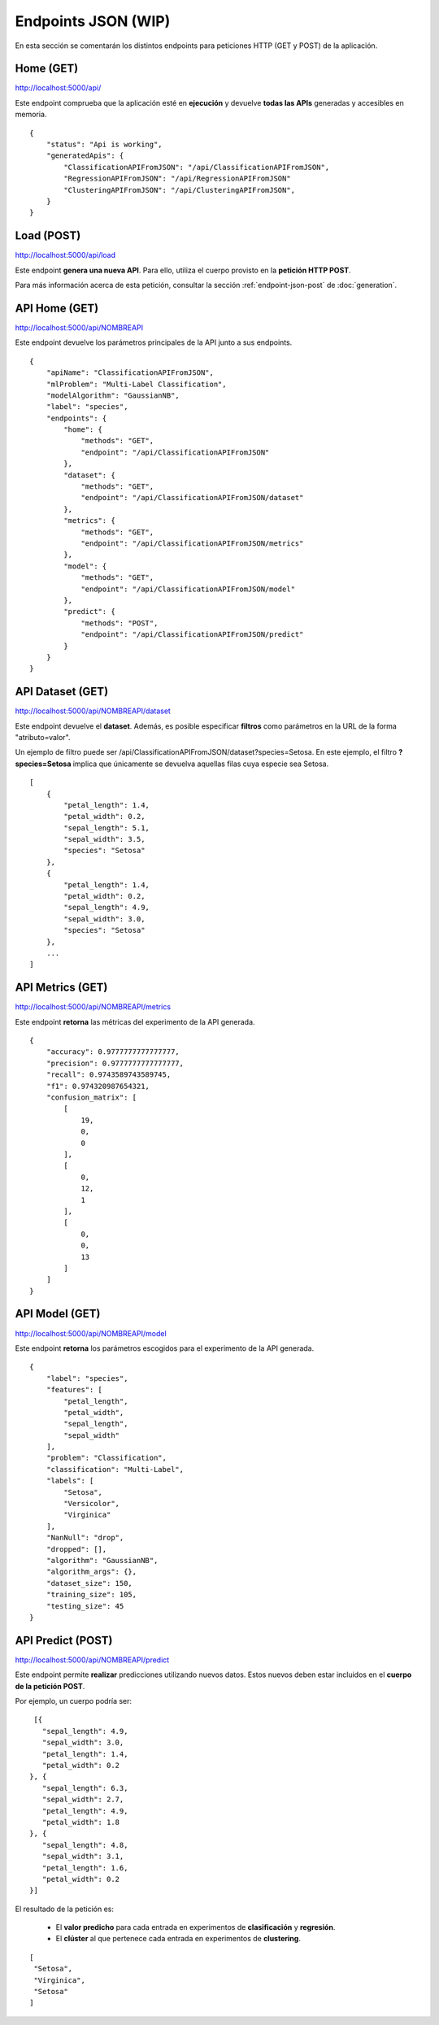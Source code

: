====================
Endpoints JSON (WIP)
====================

En esta sección se comentarán los distintos endpoints para peticiones HTTP (GET y POST) de la aplicación.


Home (GET)
----------
http://localhost:5000/api/

Este endpoint comprueba que la aplicación esté en **ejecución** y devuelve **todas las APIs** generadas y accesibles en memoria.

::

    {
        "status": "Api is working",
        "generatedApis": {
            "ClassificationAPIFromJSON": "/api/ClassificationAPIFromJSON",
            "RegressionAPIFromJSON": "/api/RegressionAPIFromJSON"
            "ClusteringAPIFromJSON": "/api/ClusteringAPIFromJSON",
        }
    }

Load (POST)
-----------
http://localhost:5000/api/load

Este endpoint **genera una nueva API**. Para ello, utiliza el cuerpo provisto en la **petición HTTP POST**.

Para más información acerca de esta petición, consultar la sección :ref:`endpoint-json-post` de :doc:`generation`.


API Home (GET)
--------------
http://localhost:5000/api/NOMBREAPI

Este endpoint devuelve los parámetros principales de la API junto a sus endpoints.

::

    {
        "apiName": "ClassificationAPIFromJSON",
        "mlProblem": "Multi-Label Classification",
        "modelAlgorithm": "GaussianNB",
        "label": "species",
        "endpoints": {
            "home": {
                "methods": "GET",
                "endpoint": "/api/ClassificationAPIFromJSON"
            },
            "dataset": {
                "methods": "GET",
                "endpoint": "/api/ClassificationAPIFromJSON/dataset"
            },
            "metrics": {
                "methods": "GET",
                "endpoint": "/api/ClassificationAPIFromJSON/metrics"
            },
            "model": {
                "methods": "GET",
                "endpoint": "/api/ClassificationAPIFromJSON/model"
            },
            "predict": {
                "methods": "POST",
                "endpoint": "/api/ClassificationAPIFromJSON/predict"
            }
        }
    }



API Dataset (GET)
-----------------
http://localhost:5000/api/NOMBREAPI/dataset

Este endpoint devuelve el **dataset**. Además, es posible especificar **filtros** como parámetros en la URL de la forma "atributo=valor".

Un ejemplo de filtro puede ser /api/ClassificationAPIFromJSON/dataset?species=Setosa. En este ejemplo, el filtro **?species=Setosa** implica que únicamente se devuelva aquellas filas cuya especie sea Setosa.

::

    [
        {
            "petal_length": 1.4,
            "petal_width": 0.2,
            "sepal_length": 5.1,
            "sepal_width": 3.5,
            "species": "Setosa"
        },
        {
            "petal_length": 1.4,
            "petal_width": 0.2,
            "sepal_length": 4.9,
            "sepal_width": 3.0,
            "species": "Setosa"
        },
        ...
    ]



API Metrics (GET)
-----------------
http://localhost:5000/api/NOMBREAPI/metrics

Este endpoint **retorna** las métricas del experimento de la API generada.

::

    {
        "accuracy": 0.9777777777777777,
        "precision": 0.9777777777777777,
        "recall": 0.9743589743589745,
        "f1": 0.974320987654321,
        "confusion_matrix": [
            [
                19,
                0,
                0
            ],
            [
                0,
                12,
                1
            ],
            [
                0,
                0,
                13
            ]
        ]
    }


API Model (GET)
---------------
http://localhost:5000/api/NOMBREAPI/model

Este endpoint **retorna** los parámetros escogidos para el experimento de la API generada.

::

    {
        "label": "species",
        "features": [
            "petal_length",
            "petal_width",
            "sepal_length",
            "sepal_width"
        ],
        "problem": "Classification",
        "classification": "Multi-Label",
        "labels": [
            "Setosa",
            "Versicolor",
            "Virginica"
        ],
        "NanNull": "drop",
        "dropped": [],
        "algorithm": "GaussianNB",
        "algorithm_args": {},
        "dataset_size": 150,
        "training_size": 105,
        "testing_size": 45
    }

API Predict (POST)
------------------
http://localhost:5000/api/NOMBREAPI/predict

Este endpoint permite **realizar** predicciones utilizando nuevos datos. Estos nuevos deben estar incluidos en el **cuerpo de la petición POST**.

Por ejemplo, un cuerpo podría ser:

::

    [{
      "sepal_length": 4.9,
      "sepal_width": 3.0,
      "petal_length": 1.4,
      "petal_width": 0.2
   }, {
      "sepal_length": 6.3,
      "sepal_width": 2.7,
      "petal_length": 4.9,
      "petal_width": 1.8
   }, {
      "sepal_length": 4.8,
      "sepal_width": 3.1,
      "petal_length": 1.6,
      "petal_width": 0.2
   }]

El resultado de la petición es:

   - El **valor predicho** para cada entrada en experimentos de **clasificación** y **regresión**.
   - El **clúster** al que pertenece cada entrada en experimentos de **clustering**.

::

   [
    "Setosa",
    "Virginica",
    "Setosa"
   ]